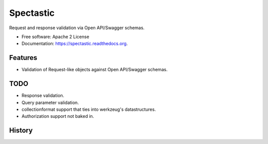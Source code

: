 ===============================
Spectastic
===============================

.. image:: https://img.shields.io/travis/planetlabs/spectastic.svg
        :target: https://travis-ci.org/planetlabs/spectastic

.. image:: https://img.shields.io/pypi/v/spectastic.svg
        :target: https://pypi.python.org/pypi/spectastic


Request and response validation via Open API/Swagger schemas.

* Free software: Apache 2 License
* Documentation: https://spectastic.readthedocs.org.

Features
--------

- Validation of Request-like objects against Open API/Swagger schemas.


TODO
----
* Response validation.
* Query parameter validation.
* collectionformat support that ties into werkzeug's datastructures.
* Authorization support not baked in.




History
-------


